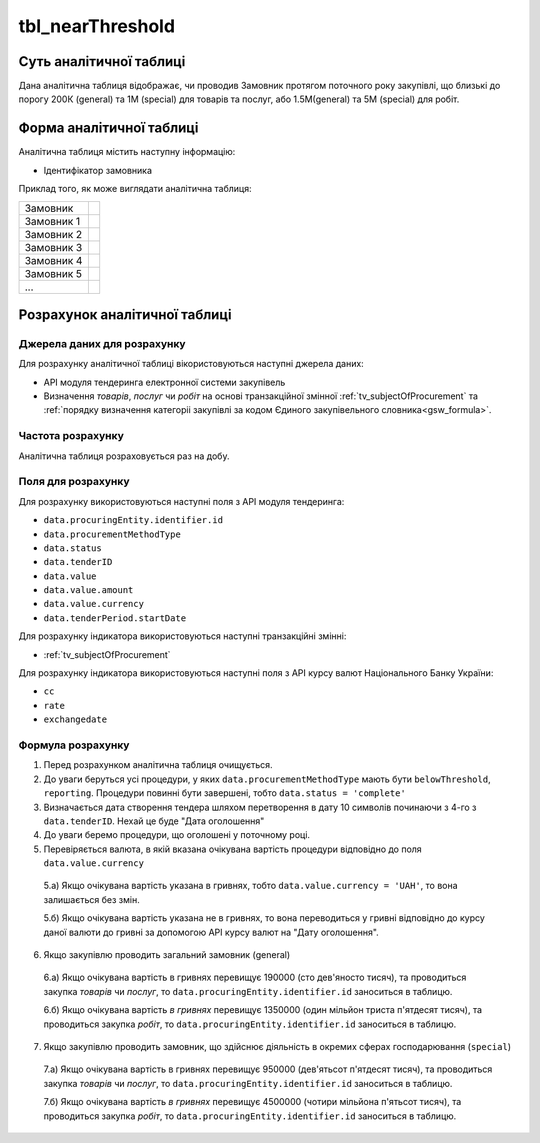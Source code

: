 ﻿.. _tbl_nearThreshold:

=================
tbl_nearThreshold
=================

************************
Суть аналітичної таблиці
************************

Дана аналітична таблиця відображає, чи проводив Замовник протягом поточного року закупівлі, що близькі до порогу 200К (general) та 1М (special) для товарів та послуг, або 1.5М(general) та 5М (special) для робіт.

*************************
Форма аналітичної таблиці
*************************

Аналітична таблиця містить наступну інформацію:

- Ідентифікатор замовника

Приклад того, як може виглядати аналітична таблиця:

========== ==
Замовник
---------- --
Замовник 1
Замовник 2
Замовник 3
Замовник 4
Замовник 5
...
========== ==

******************************
Розрахунок аналітичної таблиці
******************************

Джерела даних для розрахунку
============================

Для розрахунку аналітичної таблиці вікористовуються наступні джерела даних:

- API модуля тендеринга електронної системи закупівель

- Визначення *товарів*, *послуг* чи *робіт* на основі транзакційної змінної :ref:`tv_subjectOfProcurement` та :ref:`порядку визначення категоріі закупівлі за кодом Єдиного закупівельного словника<gsw_formula>`.


Частота розрахунку
==================

Аналітична таблиця розраховується раз на добу.

Поля для розрахунку
===================

Для розрахунку використовуються наступні поля з API модуля тендеринга:

- ``data.procuringEntity.identifier.id``

- ``data.procurementMethodType``

- ``data.status``

- ``data.tenderID``

- ``data.value``

- ``data.value.amount``

- ``data.value.currency``

- ``data.tenderPeriod.startDate``

Для розрахунку індикатора використовуються наступні транзакційні змінні:

- :ref:`tv_subjectOfProcurement`

Для розрахунку індикатора використовуються наступні поля з API курсу валют Національного Банку України:

- ``cc``

- ``rate``

- ``exchangedate``

Формула розрахунку
==================

1. Перед розрахунком аналітична таблиця очищується.

2. До уваги беруться усі процедури, у яких ``data.procurementMethodType`` мають бути ``belowThreshold``, ``reporting``. Процедури повинні бути завершені, тобто ``data.status = 'complete'``

3. Визначається дата створення тендера шляхом перетворення в дату 10 символів починаючи з 4-го з ``data.tenderID``. Нехай це буде "Дата оголошення"

4. До уваги беремо процедури, що оголошені у поточному році.

5. Перевіряється валюта, в якій вказана очікувана вартість процедури відповідно до поля ``data.value.currency``

  5.а) Якщо очікувана вартість указана в гривнях, тобто ``data.value.currency = 'UAH'``, то вона залишається без змін.

  5.б) Якщо очікувана вартість указана не в гривнях, то вона переводиться у гривні відповідно до курсу даної валюти до гривні за допомогою API курсу валют на "Дату оголошення".

6. Якщо закупівлю проводить загальний замовник (general)

  6.а) Якщо очікувана вартість в гривнях перевищує 190000 (сто дев'яносто тисяч), та проводиться закупка *товарів* чи *послуг*, то ``data.procuringEntity.identifier.id`` заноситься в таблицю.
  
  6.б) Якщо очікувана вартість *в гривнях* перевищує 1350000 (один мільйон триста п'ятдесят тисяч), та проводиться закупка *робіт*, то ``data.procuringEntity.identifier.id`` заноситься в таблицю.
  
7. Якщо закупівлю проводить замовник, що здійснює діяльність в окремих сферах господарювання (``special``)

  7.а) Якщо очікувана вартість в гривнях перевищує 950000 (дев'ятьсот п'ятдесят тисяч), та проводиться закупка *товарів* чи *послуг*, то ``data.procuringEntity.identifier.id`` заноситься в таблицю.  
  
  7.б) Якщо очікувана вартість *в гривнях* перевищує 4500000 (чотири мільйона п'ятьсот тисяч), та проводиться закупка *робіт*, то ``data.procuringEntity.identifier.id`` заноситься в таблицю.
  
